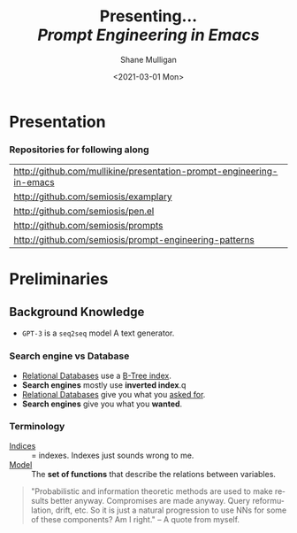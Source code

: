 #+MACRO: NEWLINE @@latex:\\@@ @@html:<br>@@ @@ascii:|@@

#+BEGIN_COMMENT
https://oeis.org/wiki/List_of_LaTeX_mathematical_symbols

Relation symbols
http://garsia.math.yorku.ca/MPWP/LATEXmath/node8.html


https://tex.stackexchange.com/questions/327844/real-number-symbol-r-not-working/327847
\newcommand{\R}{\mathbb{R}}

@@latex:\includegraphics{/home/shane/dump/home/shane/notes/uni/cosc/420_Neural Networks_S1/research/case-for-learned-index-structures/frontpage.png}@@
#+END_COMMENT

#+TITLE:     Presenting... {{{NEWLINE}}} /*Prompt Engineering in Emacs*/ {{{NEWLINE}}}
#+AUTHOR:    Shane Mulligan {{{NEWLINE}}}
#+EMAIL:     mullikine@gmail.com
#+DATE:      <2021-03-01 Mon>
#+DESCRIPTION:
#+KEYWORDS:
#+LANGUAGE:  en
# #+OPTIONS:   H:3 num:t toc:t \n:nil @:t ::t |:t ^:t -:t f:t *:t <:t
#+OPTIONS:   H:3 num:t toc:nil \n:nil @:t ::t |:t ^:t -:t f:t *:t <:t
#+OPTIONS:   TeX:t LaTeX:t skip:nil d:nil todo:t pri:nil tags:not-in-toc
#+INFOJS_OPT: view:nil toc:nil ltoc:t mouse:underline buttons:0 path:https://orgmode.org/org-info.js
#+EXPORT_SELECT_TAGS: export
#+EXPORT_EXCLUDE_TAGS: noexport
#+LINK_UP:
#+LINK_HOME:

#+HTML_DOCTYPE: <!DOCTYPE html>
#+HTML_HEAD: <link href="http://fonts.googleapis.com/css?family=Roboto+Slab:400,700|Inconsolata:400,700" rel="stylesheet" type="text/css" />
#+HTML_HEAD: <link href="css/style.css" rel="stylesheet" type="text/css" />

# #+INCLUDE: "beamer-config.org"

#+ATTR_LATEX: :center nil

* Presentation
*** Repositories for following along
#+latex: {\footnotesize
| http://github.com/mullikine/presentation-prompt-engineering-in-emacs |
| http://github.com/semiosis/examplary                                 |
| http://github.com/semiosis/pen.el                                    |
| http://github.com/semiosis/prompts                                   |
| http://github.com/semiosis/prompt-engineering-patterns               |
#+latex: }

* Preliminaries
** Background Knowledge
- =GPT-3= is a =seq2seq= model
  A text generator.

*** Search engine vs Database
  - _Relational Databases_ use a _B-Tree index_.
  - *Search engines* mostly use *inverted index*.q
  - _Relational Databases_ give you what you _asked for_.
  - *Search engines* give you what you *wanted*.

*** Terminology
+ _Indices_ :: = indexes. Indexes just sounds wrong to me.
+ _Model_ :: The *set of functions* that describe the relations between variables.

#+BEGIN_QUOTE
"Probabilistic and information theoretic methods are used to make results better anyway.
Compromises are made anyway. Query reformulation, drift, etc.
So it is just a natural progression to use NNs for some of these components? Am I right." -- A quote from myself.
#+END_QUOTE

# ** More Background Knowledge
# *** The research works under the premise that
# + *Indices are models* (set of functions). For example,
#   + B-Tree-Index :: $f: key \mapsto pos$
#     - $pos$ is the position of a record, within a *sorted* array
#   + Hash-Index :: $f: key \mapsto pos$
#     - $pos$ is the position of a record, within an *unsorted* array
#   + BitMap-Index :: indicates if a data record exists or not

# *** A new term is introduced!
# + _*Learned Index*_ :: A deep-learning model with the function of an index structure.
#                    Auto-/magestically/ synthesised.

# * Overview
# ** The Argument of the Paper
# *** The researchers _/hypothesise/_...
# that *All* existing index structures *can* be replaced with learned indices.
# + Paper does not argue that you *should* necessarily.

#   It's a novel approach to build indexes, complimenting existing work.

# +  Specifically, a model can
#    1. *Learn* the _sort order/structure_ of *keys*,
#    2. and use this to *predict* the _position/existence_ of *records*.

# *** They _/explore/_...
# + The *extent* to which learned models (including NNs) can replace traditional index for *efficient data access*.
# *** They _/speculate/_...
# - This could fundamentally change the way database systems are developed in the future.

# ** Investigations / Case studies
# The studies performed in the paper are:
# + About evaluating learned models on *efficient data access*, the role of traditional indices.
# + Done on CPUs rather than G/TPUs for a fairer comparison with existing methods, despite new hardware being the biggest reason to use learned indices.

# *** Theme 1: Can learned models speed up indices?
# | tested for read-only analytical workloads | (The majority of this paper) |
# | tested for write-heavy workloads          | (Briefly covered)            |

# *** Theme 2: Can replacing individual components speed up indices?
# | Study 1 / 3 | B-Tree                            | (Evaluated)       |
# | Study 2 / 3 | Hash-index                        | (Evaluated)       |
# | Study 3 / 3 | Bloom-filter                      | (Evaluated)       |
# |             | other components (sorting, joins) | (Briefly covered) |

# ** Debunking the Myths
# *** _Myths_ or soon to become myths
# 1. +Machine learning cannot provide the same semantic guarantees+.

#    /Traditional/ indices largely *are already* /learned/ indices.
#    - B-Trees _*predict*_ record position.
#    - Bloom filter is a binary _*classifier*_ (like our Delta Rule network).
#      It's a space-efficient probabilistic data structure. See: BitFunnel.
# #+BEGIN_COMMENT
# In BitFunnel: Revisiting Signatures for Search, a research paper from
# Microsoft that came out in Aug, 2017, they use
# a Bloom filter to replace bit-signatures.

# Bit-signatures represent the set of terms in each document as a fixed sequence of bits.

# Bloom filters are reasonably space efficient and allow for fast set
# membership, forming the basis for query processing.
# #+END_COMMENT

# 2. +NNs thought of as being very expensive to evaluate+.
#    - Huge _*benefits*_, especially on the next generation of hardware.

# *** _Trends_ :BMCOL:B_block:
# :PROPERTIES:
# :BEAMER_col: 0.45
# :BEAMER_env: block
# :END:
# + GPUs and TPUs in phones

#   The main reason to adopt learned indices (page 4).
# + Scaling NN trivial. Cost = 0.

# *** _Benefits_ for databases :BMCOL:B_block:
# :PROPERTIES:
# :BEAMER_col: 0.45
# :BEAMER_env: block
# :END:
# + Remove the +branch-heavy index structures+ and add *Neural Networks*

# #+BEGIN_COMMENT
# Every CPU has powerful SIMD capabilities

# Many laptops and mobile phones will soon have a Graphics Processing Unit
# (GPU) or Tensor Processing Unit (TPU).

# It is also reasonable to speculate that CPU-SIMD/GPU/TPUs will be
# increasingly powerful as it is much easier to scale the restricted set
# of (parallel) math operations used by neural-nets than a general purpose
# instruction set.

# High cost to execute a neural net might actually be negligible in the
# future.

# Nvidia and Google’s TPUs are already able to perform thousands if not
# tens of thousands of neural net operations in a single cycle.

# GPUs will improve 1000× in performance by 2025, whereas Moore’s law for
# CPU essentially is dead.

# By replacing branch-heavy index structures with neural networks,
# databases can benefit from these hardware trends.
# #+END_COMMENT

# ** Results and Conclusions sneak peak
# *** Results
# 1. *Learned* indices /can/ be 70% *faster* than cache-optimized B-Trees while *saving* an order-of-magnitude in *memory*.

#    - Tested over several real-world datasets.

# *** Conclusions
# 1. *Replacing components* of a data management system with /*learned*/ models has *far-reaching* implications.

#    - This work only provides a *glimpse* of what might be possible...

# * Introduction
# ** "Traditional" Index Structures
# *** Some examples :BMCOL:B_block:
# :PROPERTIES:
# :BEAMER_col: 0.70
# :BEAMER_env: block
# :END:
# /Covered in this paper by 3 separate studies:/
# 1. B-Trees
#    + Great for *range* requests (retrieve all in a..b)
# 2. Hash-Maps
#    + *key*-based lookups
# 3. Bloom-filters
#    + Set membership
#    + May give false positives, but no false negatives

# *** Solidly built :BMCOL:B_block:
# :PROPERTIES:
# :BEAMER_col: 0.30
# :BEAMER_env: block
# :END:
# + Highly Optimised
#   - Memory
#   - Cache
#   - CPU
# + Assume worst case
# #+BEGIN_COMMENT
# Because of the importance of indexes for database systems and many other applications, they have been extensively tuned over the past decades to be more memory, cache and/or CPU efficient


# #+END_COMMENT

# *** It works because...
# + *Knowing* the exact data distribution *enables optimisation* of the index.

#   ...But then we... /must/ know. But we don't always.

# #+BEGIN_COMMENT
# :PROPERTIES:
# :BEAMER_col: 0.45
# :END:
# #+END_COMMENT

# ** Benefits of replacing B-Trees with Learned Indices
# *** Benefits of replacing B-Trees with Learned Indices
# 1. B-Tree lookup $O(\log_n) \Longrightarrow O(n)$ (if SLM)
#    + Simple Linear [Regression] Model :: predictor,  1 mul, 1 add...
# #+BEGIN_COMMENT
# Key itself can be used as an offset, sometimes.
# If the goal would be to build a highly tuned system to store and query fixed-length records with continuous integer keys (e.g., the keys 1 to 100M), one would not use a conventional B-Tree index over the keys since the key itself can be used as an offset, making it an
# O(1) rather than O(log n) operation to look-up any key or the beginning
# of a range of keys. Similarly, the index memory size would be reduced
# from O(n) to O(1).
# #+END_COMMENT
# 1. ML accelerators (GPU/TPU)
#    If the entire learned index can fit into GPU's memory, that's 1M NN ops every 30 cycles with current technology.
# 2. Mixture of Models (builds upon Jeff's paper from last year)
#    ReLU at top, learning a wide range of complex data distributions.
#    SLRM at the bottom because they are inexpensive.
#    Or use B-Trees at the bottom stage if the data is hard to learn.

# #+BEGIN_COMMENT
# Non-monotonically increasing models.
# #+END_COMMENT

# * Case Studies
# ** Study 1 of 3: +B-Tree+ $\Rightarrow$ Learned Range Index [Model]
# Replacing a B-tree with a *Learned* _[Range] *Index*_ [Model].
# *** Theory
# + $\therefore$ *B-Tree* $\approx$ Regression Tree $\approx$ CDF $\equiv$ *Learned Range Index*.
# *** Plan
# + Experiment with a Naïve Learned Index
#   ... to see how bad it is.
# + Experiment with a much better Learned Index, the _RM-Index_.

# ** Study 1 of 3: +B-Tree+ $\Rightarrow$ Learned Range Index [Model]
# #+BEGIN_COMMENT
# $\equiv$
# #+END_COMMENT
# Why can we replace B-Trees with DL again?
# #+BEGIN_COMMENT
# An index ~is-a~ model. B-Tree ~is-a~ model. Range Index Model ~is-a~ CDF Model $F_X(x) = P(X \leq x)$.
# Cumulative density function, of X (a variable)
# Distribution function, of X
#     $F_X(x) = P(X \leq x)$
# 	Evaluated at x (specific value), it is the probability that X will take a value less than or equal to x.
# #+END_COMMENT
# *** B-Tree ~is-a~ model
#  + B-Tree-Index :: $f: key \mapsto pos$
#    - $pos$ is the position of a record, within a *sorted* array
# *** B-Tree $\approx$ /Regression Tree/
#  + _Regression Tree_ :: A decision tree with $\mathbb{R}$ targets.
#    - Maps a key to a position with a min and max error.
# #+BEGIN_COMMENT
# + max/ min error :: before re-training or re-balancing for new data
# #+END_COMMENT
# *** Range Index Model ~is-a~ Cumulative Density Function (CDF)
# #+BEGIN_QUOTE
# A model which predicts the position given a key inside a sorted array effectively approximates a CDF (page 5).
# #+END_QUOTE

# + $\therefore$ *B-Tree* $\approx$ Regression Tree $\approx$ CDF $\equiv$ *Learned Range Index*.

# ** Study 1 of 3: +B-Tree+ $\Rightarrow$ RT/RIM $\Rightarrow$ CDF $\Rightarrow$ Learned R.I.
# #+BEGIN_COMMENT
# + Implications
#   1. Indexing literally requires learning a data distribution.
#      A B-Tree learns the data distribution by building a regression tree.
#      A linear regression model would learn the data distribution by minimising the squared error of a linear function.
#   2. Estimating the distribution for a data set is a well known problem and learned indexes can benefit from decades of research.
#   3. Learning the CDF plays a key role in optimising other types of index structures and potential algorithms.
# #+END_COMMENT
# *** Analogs
# + Rebalanced vs Retrained
# #+BEGIN_COMMENT
# B-Tree only provides error guarantee over stored data, not new data.
# #+END_COMMENT

#   $\therefore$ min/max error guarantee only needed for training.

# *** Cumulative Density Function (CDF)
# $F_X(x) = P(X \leq x)$

# A range index needs to be able to provide:
# + point queries $\checkmark$
# + range queries, sort order(records) $\equiv$ sort order(sorted look-up keys)) $\checkmark$
# + guarantees on min-/max error.

# CDF is good to go. It can be used as our Learned Range Index.
# *** $\therefore$
# Can replace index with other models including DL, so long as min and max error are similar to b-tree.


# ** Study 1 of 3: +B-Tree+ $\Rightarrow$ Learned Range Index [Model]
# *** Experiment 1.1 - Naïve Learned Index with TensorFlow
# + Objective :: Evaluate to study the technical requirements to replace B-Trees.
# + Architecture ::
#   + Two-layer fully conneted neural network (32:32).
#   + 32 neurons/units per layer.
#   + ReLU activation function.
#   + Input features :: The timestamps of messages from web server logs
#   + Labels :: The positions of the messages (actual line number?)
#   + Optimisation goal :: Is not /simply/ error minimisation. Min-/max error
#   #+BEGIN_COMMENT
#   Indexing only needs a best guess of position.
#   More important are guarantees of min and max error.
# #+END_COMMENT
# + Purpose :: Build secondary index over timestamps. Test performance.


# ** Study 1 of 3: +B-Tree+ $\Rightarrow$ Learned Range Index [Model]
# *** Critique
# This is a very naïve learned index, and that's how we want it. The researchers want to see how much faster a B-Tree is than a *naïve* neural network substitution. The answer is 300x faster.

# + ReLU activation function :: $f(x) = max(0, x)$

# The ReLU activation function is _the new sigmoid_ in that it's now the go-to activation function for deep learning.

# It's typically used for hidden layers as it avoids vanishing gradient problem, yet we don't have a hidden layer. It's just a line. It's so basic, it's perfect.

# Also, the researchers are after a sparse representation, matching one key to one position, so this property of the ReLU makes it an even better candidate.

# I assume that 32 neurons are used because that is the max string length of the timestamp / record position.

# #+BEGIN_COMMENT
# sigmoid:
# product of many smaller than 1 values goes to zero very quickly.
# Since the state of the art of for Deep Learning has shown that more layers helps a lot, then this disadvantage of the Sigmoid function is a game killer. You just can't do Deep Learning with Sigmoid.
# #+END_COMMENT

# #+BEGIN_COMMENT
# Input neurons are just inputs. They do not have a bias or an activation function. I don't think Relu is being used on the input layer.

# The problem with ReLU is that some gradients can be fragile during training and can die.
# It can cause a weight update which will make it never activate on any data point again.
# Simply saying that ReLU could result in Dead Neurons.
# #+END_COMMENT

# #+BEGIN_COMMENT
# Leaky ReLU
# This is a step away from what we want. It's less naïve and we want naïveness.

# Leaky ReLu could be used to fix the problem of dying neurons. It introduces a small slope to keep the updates alive.
# #+END_COMMENT
# ** Study 1 of 3: +B-Tree+ $\Rightarrow$ Learned Range Index [Model]
# *** Experiment 1.1 - Results
# The researchers came to these findings:
# + B-Trees are 2 orders of magnitude faster. Tensorflow is designed for larger models. Lots of overhead with Python.
# + _A *single* neural network requires significantly more space and CPU time for the *last mile* of error minimisation_.
# + B-Trees, or decision trees in general, are really good in overfitting the data (adding new data after balancing) with a *few* operations. They just divide up the space cheaply, using an if-statement.
# + Other models can be significantly more efficient to approximate the general shape of a CDF.
#   + So models like NNs might be more CPU and space efficient to narrow down the position for an item from the entire data set to a region of thousands.
#   + But usually requires significantly more space and CPU time for the last mile.

# These ideas are taken into account when designing the next model, the *RM-Index*.

# #+BEGIN_COMMENT
# From a top-level view, the CDF function appears very smooth and regular.
# However, if one zooms in to the individual records, more and more
# irregularities show; a well known statistical effect. Many data sets
# have exactly this behavior: from the top the data distribution appears
# very smooth, whereas as more is zoomed in the harder it is to
# approximate the CDF because of the “randomness” on the individual level.
# #+END_COMMENT

# #+BEGIN_COMMENT
# Polynomial regression can be solved in a 'least squares' sense.
# #+END_COMMENT

# #+BEGIN_COMMENT
# Maybe keep this for 420.

# 3. The typical ML optimization goal is to minimize the average error.

#    However, for indexing, where we not only need the best guess where the item might be but also to actually find it, the min- and max-error as discussed earlier are more important.

#    The min-error for a b-tree is 0 and the max-error is the page size.
#    We only need strong guarantees for these values with learned indices.

# 4. B-Trees are extremely cache-efficient as they keep the top nodes always in cache and access other pages
# if needed. However, other models are not as cache and operation efficient. For example, standard neural
# nets require all weights to compute a prediction, which has a high cost in the number of multiplications
# and weights, which have to brought in from memory.
# #+END_COMMENT

# ** Study 1 of 3: Learned Range Index [Model] $\approx$ B-Tree

# *** Challenges to replacing B-Trees
# 1. Main challenge: balance model *complexity* with *accuracy*.
# #+BEGIN_COMMENT
# Remember SLM below.
# #+END_COMMENT
# 2. *Bounded cost* for inserts and lookups, taking advantage of the *cache*.
# 3. Map keys to pages (*memory or disk?*)
# 4. Last mile accuracy.
#    This is the main reason why the Naïve Learned Model was so slow.
#    Overcome by using the Recursive Model (RM) Index.

# **** New terms
# + Last mile accuracy
# #+BEGIN_COMMENT
# Reducing the min-/max-error in the order of hundreds from 100M records using a single model is very hard.

# At the same time, reducing the error to 10k from 100M (a precision gain of 100*100 = 10,000) to replace the first 2 layers of a B-Tree through a model is much easier to achieve even with simple models.

# Reducing the error from 10k to 100 is a simpler problem as the model can focus only on a subset of the data.
# #+END_COMMENT
# ** Study 1 of 3: Learned Range Index [Model] $\approx$ B-Tree
# *** Recursive Model (RM) Index
# Also known as the Recursive Regression Model.

# One of the key contributions of this research paper.

# A hierarchy of models.

# At each stage the model takes the key as an input and based on it picks another model, until the final stage predicts the position.

# Each prediction as you go down the hierarchy is picking an expert that has better knowledge about certain keys.

# Solves the 'Last mile accuracy' problem.
# #+BEGIN_COMMENT
# Because it divides the space into smaller sub-ranges like a B-Tree/decision tree. Fewer number of operations towards the end.
# #+END_COMMENT

# #+BEGIN_COMMENT
# Inspired by the mixture of experts work.

# One way to think about the different models is that each model makes a prediction with a certain error about the position for the key and that the prediction is used to select the next model.
# #+END_COMMENT

# #+BEGIN_COMMENT
# Because there is no search process between stages.

# 5. Some may return positions outside of min-max error range, if lookup key doesnt exist in the set.
# #+END_COMMENT

# ** Study 1 of 3: +B-Tree+ $\Rightarrow$ Learned Range Index [Model]
# *** Experiment 1.2 - Hybrid Recursive Model Index
# + Method ::
#   + n stages, n models per stage = hyperparameters
#   + Each net
#     + 0 to 2 fully conneted hidden-layers
#     + Up to 32 neurons/units per layer
#   + ReLU activation functions
#   + B-Trees.
#   + Input features :: The timestamps of messages from web server logs
#   + Labels :: The positions of the messages (actual line number?)
#   + Datasets :: Blogs, Maps, web documents, lognormal (synthetic)
#   + Optimisation goal :: Is not /simply/ error minimisation.
#   + After training, the index is optimised by replacing NN models with B-Trees if absolute min-/max- error is above a predefined threshold value.
# + Conclusions ::
#   + Allow use to bound the worst case performance of learned indexes to the performance of B-Trees.

#   #+BEGIN_COMMENT
#   Indexing only needs a best guess of position.
#   More important are guarantees of min and max error.
# #+END_COMMENT

# ** Study 1 of 3: +B-Tree+ $\Rightarrow$ Learned Range Index [Model]
# *** Results of Experiment 1.2

# Was the data used obtained ethically? Who knows.

# * Testing
# + They developed what they call the 'Leaning Index Framework', an index synthesis system.
#   It accelerates the process of index synthesis and testing.

# * Aim of review
# ** Questions
# 1. What is the specific problem or topic that this research addresses?
#    1. Optimisation of an index requires *knowledge* of the data distribution. There is no guarantee of this. But it can be learned.
#    2. Learned indices provide new ways to further optimise search engines.

# 2. If the paper presents a new network, algorithm, or technique, how does it work?
#    Is it suited to the task?

#    + A new model architecture, the Recursive Regression Model

#      Task: A substitute for a B-Tree.

#      Inspired by work done in the paper "Outrageously Large Neural Networks".

#      Constitution:
#      Build a hierarchy of models.
#      At each stage the model takes the key as an input and based on it picks another model, until the final stage predicts the position.

#      Each model makes a prediction with a certain error about the position for the key and that the prediction is used to select the next model.

#      Recursive Model Indices are *not trees*.

#      The architecture divides the space into smaller sub-ranges like a B-tree/decision tree to make it easier to achieve to required last-mile accuracy with a fewer number of operations.

#    + Is it suited to the task?
#      The model divides the space into smaller sub-ranges like a B-Tree to make it easier to achieve the required "last mile" accuracy with fewer operations.
#      This solves one of the aformentioned complications of replacing a B-Tree.

#      The entire index can be represented as a sparse matrix-multiplication for a TPU/GPU.


#    Has it been well tested, and does it really work as claimed? What are the limitations?
#    1. This could change the way database systems are developed.

# 3. What are Innovations

# 4. *Learned* indices /can/ be 70% *faster* than cache-optimized B-Trees while *saving* an order-of-magnitude in *memory*.

#    - Tested over several real-world datasets.

# 5. Did they choose the architecture - why or why not?
# Is it clearly described (all parameters, settings etc.)?
# What strengths and/or weaknesses of the NN approach does it illustrate?


# • Is the paper well structured and well written?

# * Q&A
# ** Evaluation
# *** Was the paper well organised?
# It is well structured and well written.
# *** Problem and solution :BMCOL:B_block:
# :PROPERTIES:
# :BEAMER_env: block
# :END:
# + problem :: Real world data does not perfectly follow known patterns. Specialised solutions expensive.
# + solution :: ML. Learn the model -> Synthesise specialised index. Low cost.
# *** Strengths and/or weaknesses of the NN approach
# The paper illustrated that...
# *** Did they choose the right architectures? Why or why not?
# Is it clearly described (all parameters, settings etc.)?
# ** Own Questions
# *** Paper

# *** Research question defined?
# What is the research question?

# *** Generalization
# Does the study allow generalization?
# *** Limitations



# *** Consistency
# The discussion and conclusions should be consistent with the study’s results.

# Results
# in accordance with the researcher’s expectations
# not in accordance.

# Do the authors of the article you hold in hand do the same?

# *** Ethics